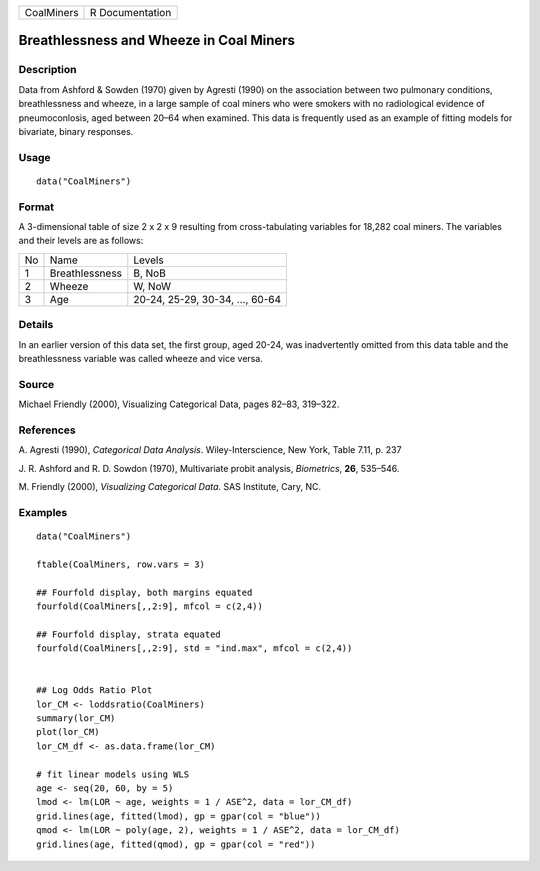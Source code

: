 +------------+-----------------+
| CoalMiners | R Documentation |
+------------+-----------------+

Breathlessness and Wheeze in Coal Miners
----------------------------------------

Description
~~~~~~~~~~~

Data from Ashford & Sowden (1970) given by Agresti (1990) on the
association between two pulmonary conditions, breathlessness and wheeze,
in a large sample of coal miners who were smokers with no radiological
evidence of pneumoconlosis, aged between 20–64 when examined. This data
is frequently used as an example of fitting models for bivariate, binary
responses.

Usage
~~~~~

::

    data("CoalMiners")

Format
~~~~~~

A 3-dimensional table of size 2 x 2 x 9 resulting from cross-tabulating
variables for 18,282 coal miners. The variables and their levels are as
follows:

+----+----------------+---------------------------------+
| No | Name           | Levels                          |
+----+----------------+---------------------------------+
| 1  | Breathlessness | B, NoB                          |
+----+----------------+---------------------------------+
| 2  | Wheeze         | W, NoW                          |
+----+----------------+---------------------------------+
| 3  | Age            | 20-24, 25-29, 30-34, ..., 60-64 |
+----+----------------+---------------------------------+

Details
~~~~~~~

In an earlier version of this data set, the first group, aged 20-24, was
inadvertently omitted from this data table and the breathlessness
variable was called wheeze and vice versa.

Source
~~~~~~

Michael Friendly (2000), Visualizing Categorical Data, pages 82–83,
319–322.

References
~~~~~~~~~~

A. Agresti (1990), *Categorical Data Analysis*. Wiley-Interscience, New
York, Table 7.11, p. 237

J. R. Ashford and R. D. Sowdon (1970), Multivariate probit analysis,
*Biometrics*, **26**, 535–546.

M. Friendly (2000), *Visualizing Categorical Data*. SAS Institute, Cary,
NC.

Examples
~~~~~~~~

::

    data("CoalMiners")

    ftable(CoalMiners, row.vars = 3)

    ## Fourfold display, both margins equated
    fourfold(CoalMiners[,,2:9], mfcol = c(2,4))

    ## Fourfold display, strata equated
    fourfold(CoalMiners[,,2:9], std = "ind.max", mfcol = c(2,4))


    ## Log Odds Ratio Plot
    lor_CM <- loddsratio(CoalMiners)
    summary(lor_CM)
    plot(lor_CM)
    lor_CM_df <- as.data.frame(lor_CM)

    # fit linear models using WLS
    age <- seq(20, 60, by = 5)
    lmod <- lm(LOR ~ age, weights = 1 / ASE^2, data = lor_CM_df)
    grid.lines(age, fitted(lmod), gp = gpar(col = "blue"))
    qmod <- lm(LOR ~ poly(age, 2), weights = 1 / ASE^2, data = lor_CM_df)
    grid.lines(age, fitted(qmod), gp = gpar(col = "red"))
